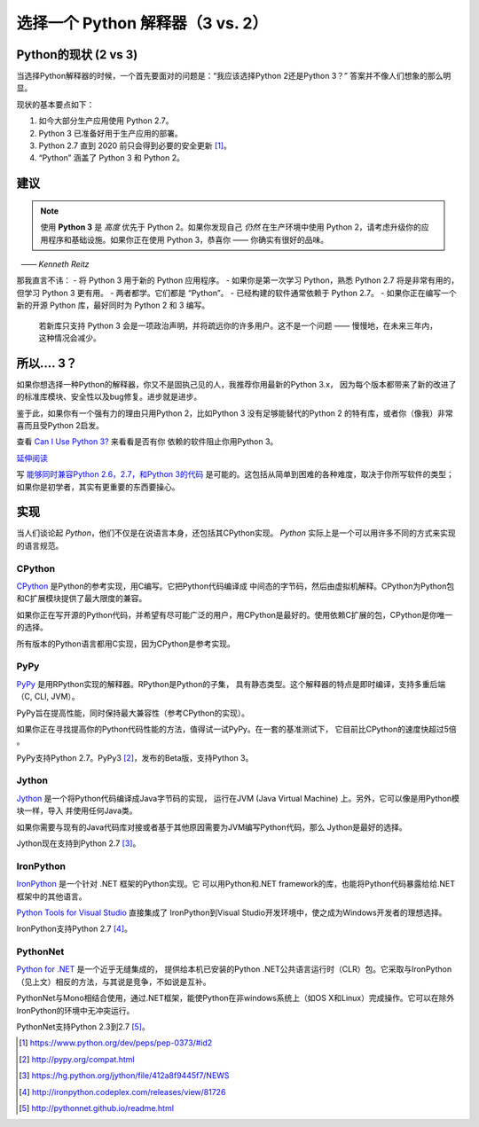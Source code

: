 选择一个 Python 解释器（3 vs. 2）
======================

.. _which-python:

Python的现状 (2 vs 3)
~~~~~~~~~~~~~~~~~~~~~~~~~~~~

当选择Python解释器的时候，一个首先要面对的问题是：“我应该选择Python 2还是Python 3？” 答案并不像人们想象的那么明显。


现状的基本要点如下：

1. 如今大部分生产应用使用 Python 2.7。
2. Python 3 已准备好用于生产应用的部署。
3. Python 2.7 直到 2020 前只会得到必要的安全更新 [#pep373_eol]_。
4. “Python” 涵盖了 Python 3 和 Python 2。

建议
~~~~~~~~~~~~~~~


.. note:: 使用 **Python 3** 是 *高度* 优先于 Python 2。如果你发现自己 *仍然* 在生产环境中使用 Python 2，请考虑升级你的应用程序和基础设施。如果你正在使用 Python 3，恭喜你 —— 你确实有很好的品味。
  —— *Kenneth Reitz*

那我直言不讳：
- 将 Python 3 用于新的 Python 应用程序。
- 如果你是第一次学习 Python，熟悉 Python 2.7 将是非常有用的，但学习 Python 3 更有用。
- 两者都学。它们都是 “Python”。
- 已经构建的软件通常依赖于 Python 2.7。
- 如果你正在编写一个新的开源 Python 库，最好同时为 Python 2 和 3 编写。
  若新库只支持 Python 3 会是一项政治声明，并将疏远你的许多用户。这不是一个问题 ——
  慢慢地，在未来三年内，这种情况会减少。

所以.... 3？
~~~~~~~~~

如果你想选择一种Python的解释器，你又不是固执己见的人，我推荐你用最新的Python 3.x，
因为每个版本都带来了新的改进了的标准库模块、安全性以及bug修复。进步就是进步。

鉴于此，如果你有一个强有力的理由只用Python 2，比如Python 3 没有足够能替代的Python 2
的特有库，或者你（像我）非常喜而且受Python 2启发。

查看 `Can I Use Python 3? <https://caniusepython3.com/>`_ 来看看是否有你
依赖的软件阻止你用Python 3。

`延伸阅读 <http://wiki.python.org/moin/Python2orPython3>`_

写 `能够同时兼容Python 2.6，2.7，和Python 3的代码 <https://docs.python.org/3/howto/pyporting.html>`_ 是可能的。这包括从简单到困难的各种难度，取决于你所写软件的类型；如果你是初学者，其实有更重要的东西要操心。

实现
~~~~~~~~~~~~~~~

当人们谈论起 *Python*，他们不仅是在说语言本身，还包括其CPython实现。 
*Python* 实际上是一个可以用许多不同的方式来实现的语言规范。

CPython
-------

`CPython <http://www.python.org>`_ 是Python的参考实现，用C编写。它把Python代码编译成
中间态的字节码，然后由虚拟机解释。CPython为Python包和C扩展模块提供了最大限度的兼容。

如果你正在写开源的Python代码，并希望有尽可能广泛的用户，用CPython是最好的。使用依赖C扩展的包，CPython是你唯一的选择。

所有版本的Python语言都用C实现，因为CPython是参考实现。

PyPy
----

`PyPy <http://pypy.org/>`_ 是用RPython实现的解释器。RPython是Python的子集，
具有静态类型。这个解释器的特点是即时编译，支持多重后端（C, CLI, JVM）。

PyPy旨在提高性能，同时保持最大兼容性（参考CPython的实现）。

如果你正在寻找提高你的Python代码性能的方法，值得试一试PyPy。在一套的基准测试下，
它目前比CPython的速度快超过5倍 。

PyPy支持Python 2.7。PyPy3 [#pypy_ver]_，发布的Beta版，支持Python 3。

Jython
------

`Jython <http://www.jython.org/>`_ 是一个将Python代码编译成Java字节码的实现，
运行在JVM (Java Virtual Machine) 上。另外，它可以像是用Python模块一样，导入
并使用任何Java类。

如果你需要与现有的Java代码库对接或者基于其他原因需要为JVM编写Python代码，那么
Jython是最好的选择。

Jython现在支持到Python 2.7 [#jython_ver]_。

IronPython
----------

`IronPython <http://ironpython.net/>`_ 是一个针对 .NET 框架的Python实现。它
可以用Python和.NET framework的库，也能将Python代码暴露给给.NET框架中的其他语言。

`Python Tools for Visual Studio <http://ironpython.net/tools/>`_ 直接集成了
IronPython到Visual Studio开发环境中，使之成为Windows开发者的理想选择。

IronPython支持Python 2.7 [#iron_ver]_。

PythonNet
---------

`Python for .NET <http://pythonnet.github.io/>`_ 是一个近乎无缝集成的，
提供给本机已安装的Python .NET公共语言运行时（CLR）包。它采取与IronPython
（见上文）相反的方法，与其说是竞争，不如说是互补。

PythonNet与Mono相结合使用，通过.NET框架，能使Python在非windows系统上（如OS X和Linux）完成操作。它可以在除外IronPython的环境中无冲突运行。

PythonNet支持Python 2.3到2.7 [#pythonnet_ver]_。

.. [#pep373_eol] https://www.python.org/dev/peps/pep-0373/#id2

.. [#pypy_ver] http://pypy.org/compat.html

.. [#jython_ver] https://hg.python.org/jython/file/412a8f9445f7/NEWS

.. [#iron_ver] http://ironpython.codeplex.com/releases/view/81726

.. [#pythonnet_ver] http://pythonnet.github.io/readme.html
